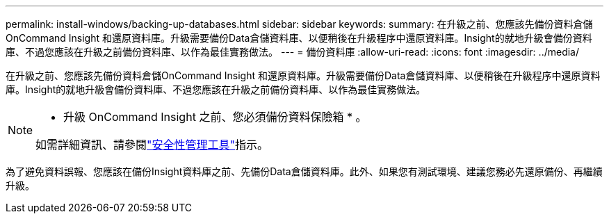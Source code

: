 ---
permalink: install-windows/backing-up-databases.html 
sidebar: sidebar 
keywords:  
summary: 在升級之前、您應該先備份資料倉儲OnCommand Insight 和還原資料庫。升級需要備份Data倉儲資料庫、以便稍後在升級程序中還原資料庫。Insight的就地升級會備份資料庫、不過您應該在升級之前備份資料庫、以作為最佳實務做法。 
---
= 備份資料庫
:allow-uri-read: 
:icons: font
:imagesdir: ../media/


[role="lead"]
在升級之前、您應該先備份資料倉儲OnCommand Insight 和還原資料庫。升級需要備份Data倉儲資料庫、以便稍後在升級程序中還原資料庫。Insight的就地升級會備份資料庫、不過您應該在升級之前備份資料庫、以作為最佳實務做法。

[NOTE]
====
* 升級 OnCommand Insight 之前、您必須備份資料保險箱 * 。

如需詳細資訊、請參閱link:../config-admin\/security-management.html["安全性管理工具"]指示。

====
為了避免資料誤報、您應該在備份Insight資料庫之前、先備份Data倉儲資料庫。此外、如果您有測試環境、建議您務必先還原備份、再繼續升級。
